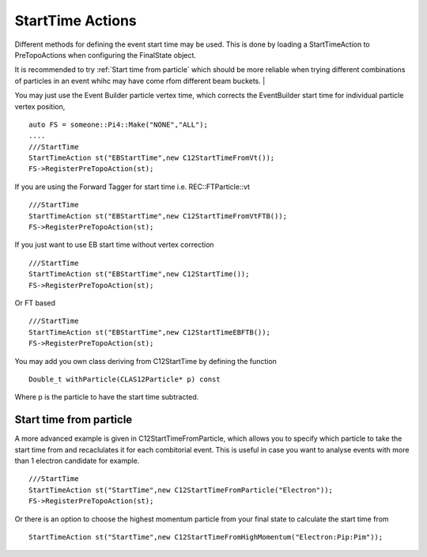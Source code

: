 StartTime Actions
~~~~~~~~~~~~~~~~~

Different methods for defining the event start time may be used. This is
done by loading a StartTimeAction to PreTopoActions when configuring the
FinalState object.

It is recommended to try :ref:`Start time from particle` which should
be more reliable when trying different combinations of particles in an
event whihc may have come rfom different beam buckets.
|

You may just use the Event Builder particle vertex
time, which corrects the EventBuilder start time for individual particle
vertex position,

::

     auto FS = someone::Pi4::Make("NONE","ALL");
     ....
     ///StartTime
     StartTimeAction st("EBStartTime",new C12StartTimeFromVt());
     FS->RegisterPreTopoAction(st);

If you are using the Forward Tagger for start time
i.e. REC::FTParticle::vt

::

     ///StartTime
     StartTimeAction st("EBStartTime",new C12StartTimeFromVtFTB());
     FS->RegisterPreTopoAction(st);

If you just want to use EB start time without vertex correction

::

     ///StartTime
     StartTimeAction st("EBStartTime",new C12StartTime());
     FS->RegisterPreTopoAction(st);

Or FT based

::

     ///StartTime
     StartTimeAction st("EBStartTime",new C12StartTimeEBFTB());
     FS->RegisterPreTopoAction(st);

You may add you own class deriving from C12StartTime by defining the
function

::

      Double_t withParticle(CLAS12Particle* p) const

Where p is the particle to have the start time subtracted.


Start time from particle
========================

A more advanced example is given in C12StartTimeFromParticle, which
allows you to specify which particle to take the start time from and
recaclulates it for each combitorial event. This is useful in case you
want to analyse events with more than 1 electron candidate for example.

::

     ///StartTime
     StartTimeAction st("StartTime",new C12StartTimeFromParticle("Electron"));
     FS->RegisterPreTopoAction(st);

Or there is an option to choose the highest momentum particle from
your final state to calculate the start time from

::

   StartTimeAction st("StartTime",new C12StartTimeFromHighMomentum("Electron:Pip:Pim"));


   

